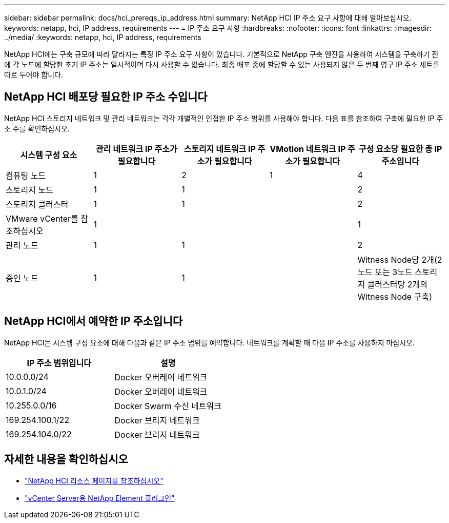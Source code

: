 ---
sidebar: sidebar 
permalink: docs/hci_prereqs_ip_address.html 
summary: NetApp HCI IP 주소 요구 사항에 대해 알아보십시오. 
keywords: netapp, hci, IP address, requirements 
---
= IP 주소 요구 사항
:hardbreaks:
:nofooter: 
:icons: font
:linkattrs: 
:imagesdir: ../media/
:keywords: netapp, hci, IP address, requirements


[role="lead"]
NetApp HCI에는 구축 규모에 따라 달라지는 특정 IP 주소 요구 사항이 있습니다. 기본적으로 NetApp 구축 엔진을 사용하여 시스템을 구축하기 전에 각 노드에 할당한 초기 IP 주소는 일시적이며 다시 사용할 수 없습니다. 최종 배포 중에 할당할 수 있는 사용되지 않은 두 번째 영구 IP 주소 세트를 따로 두어야 합니다.



== NetApp HCI 배포당 필요한 IP 주소 수입니다

NetApp HCI 스토리지 네트워크 및 관리 네트워크는 각각 개별적인 인접한 IP 주소 범위를 사용해야 합니다. 다음 표를 참조하여 구축에 필요한 IP 주소 수를 확인하십시오.

|===
| 시스템 구성 요소 | 관리 네트워크 IP 주소가 필요합니다 | 스토리지 네트워크 IP 주소가 필요합니다 | VMotion 네트워크 IP 주소가 필요합니다 | 구성 요소당 필요한 총 IP 주소입니다 


| 컴퓨팅 노드 | 1 | 2 | 1 | 4 


| 스토리지 노드 | 1 | 1 |  | 2 


| 스토리지 클러스터 | 1 | 1 |  | 2 


| VMware vCenter를 참조하십시오 | 1 |  |  | 1 


| 관리 노드 | 1 | 1 |  | 2 


| 증인 노드 | 1 | 1 |  | Witness Node당 2개(2노드 또는 3노드 스토리지 클러스터당 2개의 Witness Node 구축) 
|===


== NetApp HCI에서 예약한 IP 주소입니다

NetApp HCI는 시스템 구성 요소에 대해 다음과 같은 IP 주소 범위를 예약합니다. 네트워크를 계획할 때 다음 IP 주소를 사용하지 마십시오.

|===
| IP 주소 범위입니다 | 설명 


| 10.0.0.0/24 | Docker 오버레이 네트워크 


| 10.0.1.0/24 | Docker 오버레이 네트워크 


| 10.255.0.0/16 | Docker Swarm 수신 네트워크 


| 169.254.100.1/22 | Docker 브리지 네트워크 


| 169.254.104.0/22 | Docker 브리지 네트워크 
|===
[discrete]
== 자세한 내용을 확인하십시오

* https://www.netapp.com/hybrid-cloud/hci-documentation/["NetApp HCI 리소스 페이지를 참조하십시오"^]
* https://docs.netapp.com/us-en/vcp/index.html["vCenter Server용 NetApp Element 플러그인"^]

